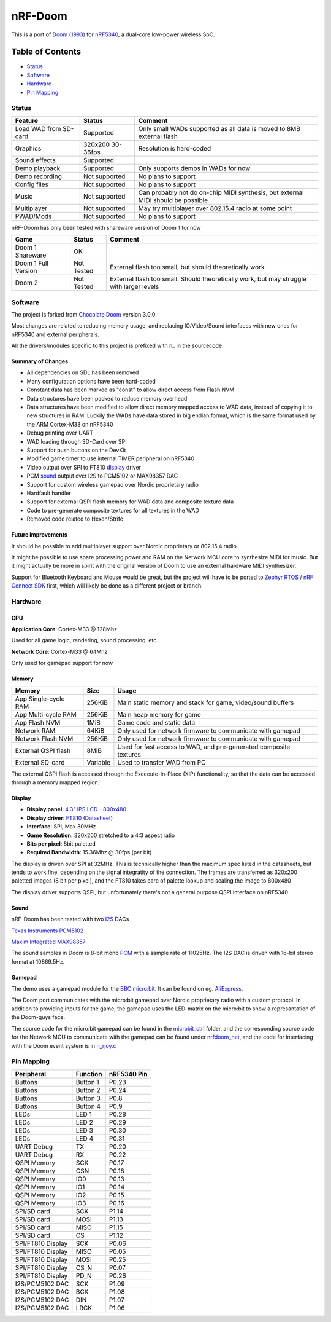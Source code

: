 
nRF-Doom
=======================================================

This is a port of `Doom (1993)`_ for `nRF5340`_, a dual-core low-power wireless SoC.

.. _nRF5340: https://www.nordicsemi.com/Products/Low-power-short-range-wireless/nRF5340
.. _Doom (1993): https://en.wikipedia.org/wiki/Doom_(1993_video_game)

Table of Contents
^^^^^^^^^^^^^^^^^^^^^^^

- `Status`_
- `Software`_
- `Hardware`_ 
- `Pin Mapping`_ 


Status
-------------------------------------------------------

======================= ================= ================================
 Feature                 Status            Comment
======================= ================= ================================
Load WAD from SD-card   Supported         Only small WADs supported as all data is moved to 8MB external flash
----------------------- ----------------- --------------------------------
Graphics                320x200 30-36fps  Resolution is hard-coded
----------------------- ----------------- --------------------------------
Sound effects           Supported         
----------------------- ----------------- --------------------------------
Demo playback           Supported         Only supports demos in WADs for now
----------------------- ----------------- --------------------------------
Demo recording          Not supported     No plans to support
----------------------- ----------------- --------------------------------
Config files            Not supported     No plans to support
----------------------- ----------------- --------------------------------
Music                   Not supported     Can probably not do on-chip MIDI synthesis, but external MIDI should be possible
----------------------- ----------------- --------------------------------
Multiplayer             Not supported     May try multiplayer over 802.15.4 radio at some point
----------------------- ----------------- --------------------------------
PWAD/Mods               Not supported     No plans to support
======================= ================= ================================

nRF-Doom has only been tested with shareware version of Doom 1 for now

======================= ================= ================================
 Game                    Status            Comment
======================= ================= ================================
Doom 1 Shareware        OK                
----------------------- ----------------- --------------------------------
Doom 1 Full Version     Not Tested        External flash too small, but should theoretically work
----------------------- ----------------- --------------------------------
Doom 2                  Not Tested        External flash too small. Should theoretically work, but may struggle with larger levels
======================= ================= ================================


Software
-------------------------------------------------------

The project is forked from `Chocolate Doom`_ version 3.0.0

.. _Chocolate Doom: https://www.chocolate-doom.org/wiki/index.php/Chocolate_Doom

Most changes are related to reducing memory usage, and replacing IO/Video/Sound interfaces with new ones for nRF5340 and external peripherals.

All the drivers/modules specific to this project is prefixed with n_ in the sourcecode. 

Summary of Changes
"""""""""""""""""""""

- All dependencies on SDL has been removed
- Many configuration options have been hard-coded
- Constant data has been marked as "const" to allow direct access from Flash NVM
- Data structures have been packed to reduce memory overhead
- Data structures have been modified to allow direct memory mapped access to WAD data, instead of copying it to new structures in RAM. Luckily the WADs have data stored in big endian format, which is the same format used by the ARM Cortex-M33 on nRF5340
- Debug printing over UART
- WAD loading through SD-Card over SPI
- Support for push buttons on the DevKit
- Modified game timer to use internal TIMER peripheral on nRF5340
- Video output over SPI to FT810 `display`_ driver
- PCM `sound`_ output over I2S to PCM5102 or MAX98357 DAC
- Support for custom wireless gamepad over Nordic proprietary radio 
- Hardfault handler
- Support for external QSPI flash memory for WAD data and composite texture data
- Code to pre-generate composite textures for all textures in the WAD 
- Removed code related to Hexen/Strife

Future improvements
"""""""""""""""""""""

It should be possible to add multiplayer support over Nordic proprietary or 802.15.4 radio.

It might be possible to use spare processing power and RAM on the Network MCU core to synthesize MIDI for music. But it might actually be more in spirit with the original version of Doom to use an external hardware MIDI synthesizer. 

Support for Bluetooth Keyboard and Mouse would be great, but the project will have to be ported to `Zephyr RTOS`_ / `nRF Connect SDK`_ first, which will likely be done as a different project or branch.

.. _Zephyr RTOS: https://www.zephyrproject.org/
.. _nRF Connect SDK: https://www.nordicsemi.com/Software-and-tools/Software/nRF-Connect-SDK

Hardware
-------------------------------------------------------

CPU
"""""""""""""""""""""""""

**Application Core**: Cortex-M33 @ 128Mhz

Used for all game logic, rendering, sound processing, etc.

**Network Core**: Cortex-M33 @ 64Mhz

Only used for gamepad support for now


Memory
"""""""""""""""""""""""""

======================= ================= ================================
 Memory                  Size              Usage
======================= ================= ================================
App Single-cycle RAM    256KiB            Main static memory and stack for game, video/sound buffers
----------------------- ----------------- --------------------------------
App Multi-cycle RAM     256KiB            Main heap memory for game
----------------------- ----------------- --------------------------------
App Flash NVM           1MiB              Game code and static data        
----------------------- ----------------- --------------------------------
Network RAM             64KiB             Only used for network firmware to communicate with gamepad
----------------------- ----------------- --------------------------------
Network Flash NVM       256KiB            Only used for network firmware to communicate with gamepad
----------------------- ----------------- --------------------------------
External QSPI flash     8MiB              Used for fast access to WAD, and pre-generated composite textures
----------------------- ----------------- --------------------------------
External SD-card        Variable          Used to transfer WAD from PC
======================= ================= ================================

The external QSPI flash is accessed through the Excecute-In-Place (XIP) functionality, so that the data can be accessed through a memory mapped region.

Display
""""""""""""""""""""""""

* **Display panel**: `4.3" IPS LCD - 800x480 <https://www.hotmcu.com/43-graphical-ips-lcd-touchscreen-800x480-spi-ft810-p-333.html>`_
* **Display driver**: `FT810 <https://www.ftdichip.com/old2020/Products/ICs/FT81X.html>`_  (`Datasheet <http://www.ftdichip.com/Support/Documents/DataSheets/ICs/DS_FT81x.pdf>`_)
* **Interface**: SPI, Max 30MHz 
* **Game Resolution**: 320x200 stretched to a 4:3 aspect ratio
* **Bits per pixel**: 8bit paletted
* **Required Bandwidth**: 15.36Mhz @ 30fps (per bit)

The display is driven over SPI at 32MHz. This is technically higher than the maximum spec listed in the datasheets, but tends to work fine, depending on the signal integratity of the connection. The frames are transferred as 320x200 paletted images (8 bit per pixel), and the FT810 takes care of palette lookup and scaling the image to 800x480

The display driver supports QSPI, but unfortunately there's not a general purpose QSPI interface on nRF5340


Sound
""""""""""""""""""""""""

nRF-Doom has been tested with two `I2S`_ DACs

`Texas Instruments PCM5102 <https://www.ti.com/product/PCM5102>`_

`Maxim Integrated MAX98357 <https://www.maximintegrated.com/en/products/analog/audio/MAX98357A.html>`_

The sound samples in Doom is 8-bit mono `PCM`_ with a sample rate of 11025Hz. The I2S DAC is driven with 16-bit stereo format at 10869.5Hz.

.. _I2S: https://en.wikipedia.org/wiki/I%C2%B2S
.. _PCM: https://en.wikipedia.org/wiki/Pulse-code_modulation


Gamepad
""""""""""""""""""""""""

The demo uses a gamepad module for the `BBC micro:bit`_. It can be found on eg. `AliExpress`_.

The Doom port communicates with the micro:bit gamepad over Nordic proprietary radio with a custom protocol. In addition to providing inputs for the game, the gamepad uses the LED-matrix on the micro:bit to show a represantation of the Doom-guys face.

The source code for the micro:bit gamepad can be found in the `microbit_ctrl`_ folder, and the corresponding source code for the Network MCU to communicate with the gamepad can be found under `nrfdoom_net`_, and the code for interfacing with the Doom event system is in `n_rjoy.c`_

.. _BBC micro:bit: https://microbit.org/

.. _AliExpress: https://www.aliexpress.com/item/32889301528.html

.. _microbit_ctrl: https://github.com/NordicPlayground/nrf-doom/tree/master/microbit_ctrl

.. _nrfdoom_net: https://github.com/NordicPlayground/nrf-doom/tree/master/nrfdoom_net

.. _n_rjoy.c: https://github.com/NordicPlayground/nrf-doom/blob/master/nrfdoom/source/n_rjoy.c


Pin Mapping
-------------------------------------------------------

======================= ================= ================================
 Peripheral              Function          nRF5340 Pin
======================= ================= ================================
Buttons                 Button 1          P0.23
----------------------- ----------------- --------------------------------
Buttons                 Button 2          P0.24
----------------------- ----------------- --------------------------------
Buttons                 Button 3          P0.8
----------------------- ----------------- --------------------------------
Buttons                 Button 4          P0.9
----------------------- ----------------- --------------------------------
LEDs                    LED 1             P0.28
----------------------- ----------------- --------------------------------
LEDs                    LED 2             P0.29
----------------------- ----------------- --------------------------------
LEDs                    LED 3             P0.30
----------------------- ----------------- --------------------------------
LEDs                    LED 4             P0.31
----------------------- ----------------- --------------------------------
UART Debug              TX                P0.20
----------------------- ----------------- --------------------------------
UART Debug              RX                P0.22
----------------------- ----------------- --------------------------------
QSPI Memory             SCK               P0.17
----------------------- ----------------- --------------------------------
QSPI Memory             CSN               P0.18
----------------------- ----------------- --------------------------------
QSPI Memory             IO0               P0.13
----------------------- ----------------- --------------------------------
QSPI Memory             IO1               P0.14
----------------------- ----------------- --------------------------------
QSPI Memory             IO2               P0.15
----------------------- ----------------- --------------------------------
QSPI Memory             IO3               P0.16
----------------------- ----------------- --------------------------------
SPI/SD card             SCK               P1.14
----------------------- ----------------- --------------------------------
SPI/SD card             MOSI              P1.13
----------------------- ----------------- --------------------------------
SPI/SD card             MISO              P1.15
----------------------- ----------------- --------------------------------
SPI/SD card             CS                P1.12
----------------------- ----------------- --------------------------------
SPI/FT810 Display       SCK               P0.06
----------------------- ----------------- --------------------------------
SPI/FT810 Display       MISO              P0.05
----------------------- ----------------- --------------------------------
SPI/FT810 Display       MOSI              P0.25
----------------------- ----------------- --------------------------------
SPI/FT810 Display       CS_N              P0.07
----------------------- ----------------- --------------------------------
SPI/FT810 Display       PD_N              P0.26
----------------------- ----------------- --------------------------------
I2S/PCM5102 DAC         SCK               P1.09
----------------------- ----------------- --------------------------------
I2S/PCM5102 DAC         BCK               P1.08
----------------------- ----------------- --------------------------------
I2S/PCM5102 DAC         DIN               P1.07
----------------------- ----------------- --------------------------------
I2S/PCM5102 DAC         LRCK              P1.06
======================= ================= ================================

